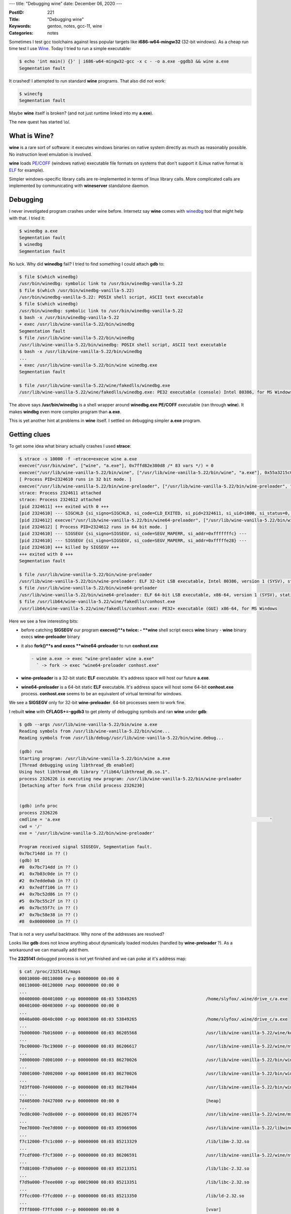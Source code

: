 ---
title: "Debugging wine"
date: December 06, 2020
---

:PostID: 221
:Title: "Debugging wine"
:Keywords: gentoo, notes, gcc-11, wine
:Categories: notes

Sometimes I test gcc toolchains against less popular targets
like **i686-w64-mingw32** (32-bit windows). As a cheap run time
test I use `Wine <https://www.winehq.org/>`_. Today I tried to
run a simple executable:

.. code-block::

    $ echo 'int main() {}' | i686-w64-mingw32-gcc -x c - -o a.exe -ggdb3 && wine a.exe
    Segmentation fault

It crashed! I attempted to run standard **wine** programs.
That also did not work:

.. code-block::

    $ winecfg
    Segmentation fault

Maybe **wine** itself is broken? (and not just runtime
linked into my **a.exe**).

The new quest has started \\o/.

What is Wine?
-------------

**wine** is a rare sort of software: it executes
windows binaries on native system directly as much as reasonably
possible. No instruction level emulation is involved.

**wine** loads
`PE/COFF <https://en.wikipedia.org/wiki/Portable_Executable>`_
(windows native) executable file formats on systems that don't
support it (Linux native format is
`ELF <https://en.wikipedia.org/wiki/Executable_and_Linkable_Format>`_
for example).

Simpler windows-specific library calls are re-implemented in terms
of linux library calls. More complicated calls are implemented
by communicating with **wineserver** standalone daemon.

Debugging
---------

I never investigated program crashes under wine before. Internetz say
**wine** comes with
`winedbg <https://wiki.winehq.org/Wine_Developer%27s_Guide/Debugging_Wine>`_
tool that might help with that. I tried it:

.. code-block::

    $ winedbg a.exe
    Segmentation fault
    $ winedbg
    Segmentation fault

No luck. Why did **winedbg** fail? I tried to find something
I could attach **gdb** to:

.. code-block::

    $ file $(which winedbg)
    /usr/bin/winedbg: symbolic link to /usr/bin/winedbg-vanilla-5.22
    $ file $(which /usr/bin/winedbg-vanilla-5.22)
    /usr/bin/winedbg-vanilla-5.22: POSIX shell script, ASCII text executable
    $ file $(which winedbg)
    /usr/bin/winedbg: symbolic link to /usr/bin/winedbg-vanilla-5.22
    $ bash -x /usr/bin/winedbg-vanilla-5.22
    + exec /usr/lib/wine-vanilla-5.22/bin/winedbg
    Segmentation fault
    $ file /usr/lib/wine-vanilla-5.22/bin/winedbg
    /usr/lib/wine-vanilla-5.22/bin/winedbg: POSIX shell script, ASCII text executable
    $ bash -x /usr/lib/wine-vanilla-5.22/bin/winedbg
    ...
    + exec /usr/lib/wine-vanilla-5.22/bin/wine winedbg.exe
    Segmentation fault

    $ file /usr/lib/wine-vanilla-5.22/wine/fakedlls/winedbg.exe
    /usr/lib/wine-vanilla-5.22/wine/fakedlls/winedbg.exe: PE32 executable (console) Intel 80386, for MS Windows

The above says **/usr/bin/winedbg** is a shell wrapper around
**winedbg.exe** **PE/COFF** executable (ran through **wine**).
It makes **windbg** even more complex program than **a.exe**.

This is yet another hint at problems in **wine** itself. I settled
on debugging simpler **a.exe** program.

Getting clues
-------------

To get some idea what binary actually crashes I used **strace**:

.. code-block::

    $ strace -s 10000 -f -etrace=execve wine a.exe
    execve("/usr/bin/wine", ["wine", "a.exe"], 0x7ffd82e380d8 /* 83 vars */) = 0
    execve("/usr/lib/wine-vanilla-5.22/bin/wine", ["/usr/lib/wine-vanilla-5.22/bin/wine", "a.exe"], 0x55a3215c07c0 /* 81 vars */) = 0
    [ Process PID=2324610 runs in 32 bit mode. ]
    execve("/usr/lib/wine-vanilla-5.22/bin/wine-preloader", ["/usr/lib/wine-vanilla-5.22/bin/wine-preloader", "/usr/lib/wine-vanilla-5.22/bin/wine", "a.exe"], 0x7e99a2a0 /* 82 vars */) = 0
    strace: Process 2324611 attached
    strace: Process 2324612 attached
    [pid 2324611] +++ exited with 0 +++
    [pid 2324610] --- SIGCHLD {si_signo=SIGCHLD, si_code=CLD_EXITED, si_pid=2324611, si_uid=1000, si_status=0, si_utime=0, si_stime=0} ---
    [pid 2324612] execve("/usr/lib/wine-vanilla-5.22/bin/wine64-preloader", ["/usr/lib/wine-vanilla-5.22/bin/wine64-preloader", "/usr/lib/wine-vanilla-5.22/bin/wine64", "C:\\windows\\system32\\conhost.exe", "--unix", "--width", "192", "--height", "55", "--server", "0x10"], 0x7e890b10 /* 84 vars */) = 0
    [pid 2324612] [ Process PID=2324612 runs in 64 bit mode. ]
    [pid 2324610] --- SIGSEGV {si_signo=SIGSEGV, si_code=SEGV_MAPERR, si_addr=0xfffffffc} ---
    [pid 2324610] --- SIGSEGV {si_signo=SIGSEGV, si_code=SEGV_MAPERR, si_addr=0xfffffe28} ---
    [pid 2324610] +++ killed by SIGSEGV +++
    +++ exited with 0 +++
    Segmentation fault

    $ file /usr/lib/wine-vanilla-5.22/bin/wine-preloader
    /usr/lib/wine-vanilla-5.22/bin/wine-preloader: ELF 32-bit LSB executable, Intel 80386, version 1 (SYSV), statically linked, stripped
    $ file /usr/lib/wine-vanilla-5.22/bin/wine64-preloader
    /usr/lib/wine-vanilla-5.22/bin/wine64-preloader: ELF 64-bit LSB executable, x86-64, version 1 (SYSV), statically linked, stripped
    $ file /usr/lib64/wine-vanilla-5.22/wine/fakedlls/conhost.exe
    /usr/lib64/wine-vanilla-5.22/wine/fakedlls/conhost.exe: PE32+ executable (GUI) x86-64, for MS Windows

Here we see a few interesting bits:

- before catching **SIGSEGV** our program **execve()**s twice:
  - **wine** shell script execs **wine** binary
  - **wine** binary execs **wine-preloader** binary
- it also **fork()**s and execs **wine64-preloader** to run **conhost.exe**

  .. code-block::

     - wine a.exe -> exec "wine-preloader wine a.exe"
       ` -> fork -> exec "wine64-preloader conhost.exe"

- **wine-preloader** is a 32-bit static **ELF** executable. It's address space
  will host our future **a.exe**.

- **wine64-preloader** is a 64-bit static **ELF** executable. It's address space
  will host some 64-bit **conhost.exe** process. **conhost.exe** seems to be an
  equivalent of virtual terminal for windows.

We see a **SIGSEGV** only for 32-bit **wine-preloader**. 64-bit
processes seem to work fine.

I rebuilt **wine** with **CFLAGS+=-ggdb3** to get plenty of
debugging symbols and ran **wine** under **gdb**:

.. code-block::

    $ gdb --args /usr/lib/wine-vanilla-5.22/bin/wine a.exe
    Reading symbols from /usr/lib/wine-vanilla-5.22/bin/wine...
    Reading symbols from /usr/lib/debug//usr/lib/wine-vanilla-5.22/bin/wine.debug...

    (gdb) run
    Starting program: /usr/lib/wine-vanilla-5.22/bin/wine a.exe
    [Thread debugging using libthread_db enabled]
    Using host libthread_db library "/lib64/libthread_db.so.1".
    process 2326226 is executing new program: /usr/lib/wine-vanilla-5.22/bin/wine-preloader
    [Detaching after fork from child process 2326230]


    (gdb) info proc
    process 2326226
    cmdline = 'a.exe                                                                                  '
    cwd = '/'
    exe = '/usr/lib/wine-vanilla-5.22/bin/wine-preloader'

    Program received signal SIGSEGV, Segmentation fault.
    0x7bc714dd in ?? ()
    (gdb) bt
    #0  0x7bc714dd in ?? ()
    #1  0x7b03c0de in ?? ()
    #2  0x7edde0ab in ?? ()
    #3  0x7edff106 in ?? ()
    #4  0x7bc52d86 in ?? ()
    #5  0x7bc55c2f in ?? ()
    #6  0x7bc55f7c in ?? ()
    #7  0x7bc58e38 in ?? ()
    #8  0x00000000 in ?? ()

That is not a very useful backtrace. Why none of the addresses are
resolved?

Looks like **gdb** does not know anything about dynamically loaded
modules (handled by **wine-preloader** ?). As a workaround we can
manually add them.

The **2325141** debugged process is not yet finished and we can poke at
it's address map:

.. code-block::

    $ cat /proc/2325141/maps
    00010000-00110000 rw-p 00000000 00:00 0
    00110000-00120000 rwxp 00000000 00:00 0
    ...
    00400000-00401000 r-xp 00000000 08:03 53849265                           /home/slyfox/.wine/drive_c/a.exe
    00401000-00403000 r-xp 00000000 00:00 0
    ...
    0040a000-0040c000 r-xp 00003000 08:03 53849265                           /home/slyfox/.wine/drive_c/a.exe
    ...
    7b000000-7b016000 r--p 00000000 08:03 86205568                           /usr/lib/wine-vanilla-5.22/wine/kernelbase.dll.so
    ...
    7bc00000-7bc19000 r--p 00000000 08:03 86206617                           /usr/lib/wine-vanilla-5.22/wine/ntdll.dll.so
    ...
    7d000000-7d001000 r--p 00000000 08:03 86270026                           /usr/lib/wine-vanilla-5.22/bin/wine
    ...
    7d001000-7d002000 r-xp 00001000 08:03 86270026                           /usr/lib/wine-vanilla-5.22/bin/wine
    ...
    7d3ff000-7d400000 r--p 00000000 08:03 86270404                           /usr/lib/wine-vanilla-5.22/bin/wine-preloader
    ...
    7d405000-7d427000 rw-p 00000000 00:00 0                                  [heap]
    ...
    7ed8c000-7ed8e000 r--p 00000000 08:03 86205774                           /usr/lib/wine-vanilla-5.22/wine/msvcrt.so
    ...
    7ee78000-7ee7d000 r--p 00000000 08:03 85966906                           /usr/lib/wine-vanilla-5.22/libwine.so.1.0
    ...
    f7c12000-f7c1c000 r--p 00000000 08:03 85213329                           /lib/libm-2.32.so
    ...
    f7cdf000-f7cf3000 r--p 00000000 08:03 86206591                           /usr/lib/wine-vanilla-5.22/wine/ntdll.so
    ...
    f7d81000-f7d9a000 r--p 00000000 08:03 85213351                           /lib/libc-2.32.so
    ...
    f7d9a000-f7eee000 r-xp 00019000 08:03 85213351                           /lib/libc-2.32.so
    ...
    f7fcc000-f7fcd000 r--p 00000000 08:03 85213350                           /lib/ld-2.32.so
    ...
    f7ff8000-f7ffc000 r--p 00000000 00:00 0                                  [vvar]
    f7ffc000-f7ffe000 r-xp 00000000 00:00 0                                  [vdso]
    f8000000-ffcd0000 ---p 00000000 00:00 0
    ffcd0000-fffd0000 rw-p 00000000 00:00 0
    fffdc000-ffffe000 rw-p 00000000 00:00 0                                  [stack]

This is a huge list of objects present in our address space.

Now looking at **gdb**'s view:

.. code-block::

    (gdb) info files
    Symbols from "/usr/lib/wine-vanilla-5.22/bin/wine-preloader".
    Native process:
            Using the running image of child process 2326226.
            While running this, GDB does not access memory from...
    Local exec file:
            `/usr/lib/wine-vanilla-5.22/bin/wine-preloader', file type elf32-i386.
            Entry point: 0x7d400000
            0x7d400000 - 0x7d401880 is .text
            0x7d402000 - 0x7d4022e0 is .rodata
            0x7d4022e0 - 0x7d4024a4 is .eh_frame
            0x7d404000 - 0x7d40400c is .got.plt
            0x7d404020 - 0x7d404060 is .data
            0x7d404060 - 0x7d404490 is .bss


**gdb** onlysees  **wine-preloader** binary,
but our backtrace contains addresses like **0x7bc714dd** which looks
suspiciously close to **ntdll.dll.so** range from **/proc/$pid/maps**.

Let's add **ntdll.dll.so** symbols into our session:

.. code-block::

    (gdb) add-symbol-file /usr/lib/wine-vanilla-5.22/wine/ntdll.dll.so
    add symbol table from file "/usr/lib/wine-vanilla-5.22/wine/ntdll.dll.so"
    (y or n) y

    Reading symbols from /usr/lib/wine-vanilla-5.22/wine/ntdll.dll.so...
    Reading symbols from /usr/lib/debug//usr/lib/wine-vanilla-5.22/wine/ntdll.dll.so.debug...

    (gdb) info registers
    eax            0x0                 0
    ecx            0x0                 0
    edx            0x7ffc2c00          2147232768
    ebx            0x0                 0
    esp            0xfffffffc          0xfffffffc
    ebp            0x61ed88            0x61ed88
    esi            0x7ffc2bf8          2147232760
    edi            0x61ed60            6417760
    eip            0x7bc714dd          0x7bc714dd <RtlAnsiStringToUnicodeString+141>
    eflags         0x10246             [ PF ZF IF RF ]
    cs             0x23                35
    ss             0x2b                43
    ds             0x2b                43
    es             0x2b                43
    fs             0x63                99
    gs             0x6b                107

    (gdb) bt
    #0  0x7bc714dd in RtlAnsiStringToUnicodeString (uni=<error reading variable: Cannot access memory at address 0x0>, ansi=<error reading variable: Cannot access memory at address 0x4>,
        doalloc=<error reading variable: Cannot access memory at address 0x8>) at /usr/src/debug/app-emulation/wine-vanilla-5.22-r2/wine-5.22/dlls/ntdll/rtlstr.c:581
    Backtrace stopped: Cannot access memory at address 0xfffffffc

We got a function name! But our backtrace became even worse:
only one frame is visible instead of 8 frames before. What is wrong?

The stack pointer (**esp 0xfffffffc**) is incorrect and looks more like
a **NULL** pointer dereference with small negative offset than a real
stack pointer. No chance to get 8 frames here.

Perhaps **gdb** used frame pointer (**ebp 0x61ed88**) before we loaded symbols?

Let's try to fake stack pointer to be closer to frame pointer with a hack:

.. code-block::

    (gdb) set $esp=$ebp

    (gdb) bt
    #0  0x7bc714dd in RtlAnsiStringToUnicodeString (uni=0x7b03c0de, ansi=0x7ee405be, doalloc=0 '\000') at /usr/src/debug/app-emulation/wine-vanilla-5.22-r2/wine-5.22/dlls/ntdll/rtlstr.c:581
    #1  0x0061edc8 in ?? ()
    #2  0x7b03c0de in ?? ()
    #3  0x7edde0ab in ?? ()
    #4  0x7edff106 in ?? ()
    #5  0x7bc52d86 in call_dll_entry_point ()
    #6  0x7ffc2c00 in ?? ()
    Backtrace stopped: previous frame inner to this frame (corrupt stack?)

This looks more plausible. It's still probably wrong as stack pointer within function
is likely off by a few values. But it's better that nothing.

Let's add symbols for address **0x7b03c0de** from **/proc/2325141/maps**.
**kernelbase.dll.so** looks closest.

.. code-block::

    (gdb) add-symbol-file /usr/lib/wine-vanilla-5.22/wine/kernelbase.dll.so
    add symbol table from file "/usr/lib/wine-vanilla-5.22/wine/kernelbase.dll.so"
    (y or n) y
    Reading symbols from /usr/lib/wine-vanilla-5.22/wine/kernelbase.dll.so...
    Reading symbols from /usr/lib/debug//usr/lib/wine-vanilla-5.22/wine/kernelbase.dll.so.debug...

    (gdb) bt
    #0  0x7bc714dd in RtlAnsiStringToUnicodeString (uni=0x7b03c0de <CreateFileA+73>, ansi=0x7ee405be, doalloc=0 '\000')
        at /usr/src/debug/app-emulation/wine-vanilla-5.22-r2/wine-5.22/dlls/ntdll/rtlstr.c:581
    #1  0x0061edc8 in ?? ()
    #2  0x7b03c0de in CreateFileA (name=0x7ee405be "CONIN$", access=3221225472, sharing=3, sa=0x0, creation=3, attributes=0, template=0x0)
        at /usr/src/debug/app-emulation/wine-vanilla-5.22-r2/wine-5.22/dlls/kernelbase/file.c:704
    #3  0x7edde0ab in ?? ()
    #4  0x7edff106 in ?? ()
    #5  0x7bc52d86 in call_dll_entry_point ()
    #6  0x00000003 in ?? ()
    #7  0x00000004 in ?? ()
    #8  0x0000ffff in ?? ()
    #9  0x000000b8 in ?? ()
    #10 0x00000000 in ?? ()

Presence of **CreateFileA("CONIN$") / RtlAnsiStringToUnicodeString()**
looks very close!

But parameters to **RtlAnsiStringToUnicodeString()** seem incorrect:
**uni=0x7b03c0de <CreateFileA+73>** is a code address (should be some
writable address). It's probably a stack corruption and our stack
pointer is wrong.

Ideally I would like to get to the point where corruption happens.

The definition of **RtlAnsiStringToUnicodeString()** has nothing unusual or suspicious:

.. code-block:: c

    //(gdb) list RtlAnsiStringToUnicodeString
         NTSTATUS WINAPI RtlAnsiStringToUnicodeString(
             PUNICODE_STRING uni, /* [I/O] Destination for the unicode string */
             PCANSI_STRING ansi,  /* [I]   Ansi string to be converted */
             BOOLEAN doalloc)     /* [I]   TRUE=Allocate new buffer for uni, FALSE=Use existing buffer */
         {
             DWORD total = RtlAnsiStringToUnicodeSize( ansi );
    
             if (total > 0xffff) return STATUS_INVALID_PARAMETER_2;
             uni->Length = total - sizeof(WCHAR);
             if (doalloc)
             {
                 uni->MaximumLength = total;
                 if (!(uni->Buffer = RtlAllocateHeap( GetProcessHeap(), 0, total )))
                     return STATUS_NO_MEMORY;
             }
             else if (total > uni->MaximumLength) return STATUS_BUFFER_OVERFLOW;
    
             RtlMultiByteToUnicodeN( uni->Buffer, uni->Length, NULL, ansi->Buffer, ansi->Length );
             uni->Buffer[uni->Length / sizeof(WCHAR)] = 0;
             return STATUS_SUCCESS;
         }

Let's see if we can find out something else about the way our program crashes
by looking at exact instructions and register values around:

.. code-block::

    (gdb) disassemble RtlAnsiStringToUnicodeString
    Dump of assembler code for function RtlAnsiStringToUnicodeString:
       0x7bc71450 <+0>:     lea    0x4(%esp),%ecx
       0x7bc71454 <+4>:     and    $0xfffffff0,%esp
       0x7bc71457 <+7>:     push   -0x4(%ecx)
       0x7bc7145a <+10>:    push   %ebp
       0x7bc7145b <+11>:    mov    %esp,%ebp
       0x7bc7145d <+13>:    push   %edi
       0x7bc7145e <+14>:    push   %esi
       0x7bc7145f <+15>:    push   %ebx
       0x7bc71460 <+16>:    push   %ecx
       0x7bc71461 <+17>:    sub    $0x1c,%esp
       0x7bc71464 <+20>:    mov    0x4(%ecx),%esi
       0x7bc71467 <+23>:    mov    (%ecx),%ebx
       0x7bc71469 <+25>:    mov    0x8(%ecx),%edi
       0x7bc7146c <+28>:    movzwl (%esi),%eax
       0x7bc7146f <+31>:    push   %eax
       0x7bc71470 <+32>:    lea    -0x1c(%ebp),%eax
       0x7bc71473 <+35>:    push   0x4(%esi)
       0x7bc71476 <+38>:    push   %eax
       0x7bc71477 <+39>:    call   0x7bc5d3e0 <RtlMultiByteToUnicodeSize>
       ....
       0x7bc714d5 <+133>:   pop    %ecx
       0x7bc714d6 <+134>:   pop    %ebx
       0x7bc714d7 <+135>:   pop    %esi
       0x7bc714d8 <+136>:   pop    %edi
       0x7bc714d9 <+137>:   pop    %ebp
       0x7bc714da <+138>:   lea    -0x4(%ecx),%esp
    => 0x7bc714dd <+141>:   ret    $0xc

    (gdb) print (void*)$ecx
    $3 = (void *) 0x0
    (gdb) print (void*)$ecx-4
    $4 = (void *) 0xfffffffc

Hah, it's completely obvious! You can see the bug, right?
No, it's not obvious at all. I'm just kidding.

In the dump above I saw nothing that would stands.

But somehow **ecx** value on stack was overwritten by **0x0**
value and we were not able to return back from the function
with **ret $0xc**. That is an explicit sign of stack corruption.

Let's find out what overwrites **ecx** on stack
while **RtlAnsiStringToUnicodeString()** is executing.

I tried a naive attempt by running **wine** under **gdb** as is:

.. code-block::

    $ gdb --args /usr/lib/wine-vanilla-5.22/bin/wine a.exe
    Reading symbols from /usr/lib/wine-vanilla-5.22/bin/wine...
    Reading symbols from /usr/lib/debug//usr/lib/wine-vanilla-5.22/bin/wine.debug...

    (gdb) break RtlAnsiStringToUnicodeString
    Function "RtlAnsiStringToUnicodeString" not defined.
    Make breakpoint pending on future shared library load? (y or [n]) y
    Breakpoint 1 (RtlAnsiStringToUnicodeString) pending.
    (gdb) run

    Starting program: /usr/lib/wine-vanilla-5.22/bin/wine a.exe
    [Thread debugging using libthread_db enabled]
    Using host libthread_db library "/lib64/libthread_db.so.1".
    process 2326439 is executing new program: /usr/lib/wine-vanilla-5.22/bin/wine-preloader
    [Detaching after fork from child process 2326443]

    Program received signal SIGSEGV, Segmentation fault.
    0x7bc714dd in ?? ()

Execution did not stop at **RtlAnsiStringToUnicodeString()**. My understanding on why
it happened is because **ntdll.dll.so** gets loaded to address space in a way not
visible to **gdb**. It has something to do with re-execution of **wine-preloader**
binary in place of **wine**.

I happened to notice that the way re-execution happens
is by checking `WINELOADERNOEXEC=1 <https://source.winehq.org/git/wine.git/blob/HEAD:/dlls/ntdll/unix/loader.c#l1758>`_.

My understanding of re-execution is to adjust **PATH**, **WINEPREFIX**
and similar variables (and switch 32/64-bit address space if needed)

We should be able to set environment up as needed without the need for re-execution.

I tried the simple way:

.. code-block::

    $ WINELOADERNOEXEC=1 gdb --args /usr/lib/wine-vanilla-5.22/bin/wine a.exe
    Reading symbols from /usr/lib/wine-vanilla-5.22/bin/wine...
    Reading symbols from /usr/lib/debug//usr/lib/wine-vanilla-5.22/bin/wine.debug...

    (gdb) run
    Starting program: /usr/lib/wine-vanilla-5.22/bin/wine a.exe
    [Thread debugging using libthread_db enabled]
    Using host libthread_db library "/lib64/libthread_db.so.1".
    [Detaching after fork from child process 2326739]
    
    Program received signal SIGSEGV, Segmentation fault.
    0x7bc714dd in RtlAnsiStringToUnicodeString (uni=<error reading variable: Cannot access memory at address 0x0>, ansi=<error reading variable: Cannot access memory at address 0x4>,
        doalloc=<error reading variable: Cannot access memory at address 0x8>) at /usr/src/debug/app-emulation/wine-vanilla-5.22-r2/wine-5.22/dlls/ntdll/rtlstr.c:581
    581     }

    (gdb) bt
    #0  0x7bc714dd in RtlAnsiStringToUnicodeString (uni=<error reading variable: Cannot access memory at address 0x0>, ansi=<error reading variable: Cannot access memory at address 0x4>,
        doalloc=<error reading variable: Cannot access memory at address 0x8>) at /usr/src/debug/app-emulation/wine-vanilla-5.22-r2/wine-5.22/dlls/ntdll/rtlstr.c:581
    Backtrace stopped: Cannot access memory at address 0xfffffffc
    (gdb) set $esp=$ebp
    (gdb) bt
    #0  0x7bc714dd in RtlAnsiStringToUnicodeString (uni=0x7b03c0de <CreateFileA+73>, ansi=0x7fe205be, doalloc=0 '\000')
        at /usr/src/debug/app-emulation/wine-vanilla-5.22-r2/wine-5.22/dlls/ntdll/rtlstr.c:581
    #1  0x0061edc8 in ?? ()
    #2  0x7b03c0de in CreateFileA (name=0x7fe205be "CONIN$", access=3221225472, sharing=3, sa=0x0, creation=3, attributes=0, template=0x0)
        at /usr/src/debug/app-emulation/wine-vanilla-5.22-r2/wine-5.22/dlls/kernelbase/file.c:704
    #3  0x7fdbe0ab in msvcrt_init_console () at /usr/src/debug/app-emulation/wine-vanilla-5.22-r2/wine-5.22/dlls/msvcrt/console.c:48
    #4  0x7fddf106 in DllMain (hinstDLL=0x7fdb0000 <__wine_spec_pe_header+49120>, fdwReason=1, lpvReserved=0x61fd24)
        at /usr/src/debug/app-emulation/wine-vanilla-5.22-r2/wine-5.22/dlls/msvcrt/main.c:115
    #5  0x7bc52d86 in call_dll_entry_point () from /usr/lib/wine-vanilla-5.22/wine/ntdll.dll.so
    #6  0x7bc55c2f in MODULE_InitDLL (wm=wm@entry=0x1110d8, reason=reason@entry=1, lpReserved=lpReserved@entry=0x61fd24)
        at /usr/src/debug/app-emulation/wine-vanilla-5.22-r2/wine-5.22/dlls/ntdll/loader.c:1329
    #7  0x7bc55f7c in process_attach (wm=0x1110d8, lpReserved=lpReserved@entry=0x61fd24) at /usr/src/debug/app-emulation/wine-vanilla-5.22-r2/wine-5.22/dlls/ntdll/loader.c:1423
    #8  0x7bc58e38 in process_attach (lpReserved=0x61fd24, wm=<optimized out>) at /usr/src/debug/app-emulation/wine-vanilla-5.22-r2/wine-5.22/dlls/ntdll/loader.c:1394
    #9  LdrInitializeThunk (context=0x61fd24, unknown2=1073733632, unknown3=0, unknown4=0) at /usr/src/debug/app-emulation/wine-vanilla-5.22-r2/wine-5.22/dlls/ntdll/loader.c:3539
    #10 0x00000000 in ?? ()

It worked as is! We get a nice backtrace and we can even set lazy breakpoints.

Let's track down the exact place where stack corruption happens. The plan is simple:

1. Stop at the call of **RtlAnsiStringToUnicodeString()**
2. Check where **ecx** is saved on stack there
3. Set a watchpoint on memory location in saved stack space
4. Observe where change happens.

Full session that executes it:

.. code-block::

    $ WINELOADERNOEXEC=1 gdb --args /usr/lib/wine-vanilla-5.22/bin/wine a.exe
    Reading symbols from /usr/lib/wine-vanilla-5.22/bin/wine...
    Reading symbols from /usr/lib/debug//usr/lib/wine-vanilla-5.22/bin/wine.debug...

    (gdb) break RtlAnsiStringToUnicodeString
    Function "RtlAnsiStringToUnicodeString" not defined.
    Make breakpoint pending on future shared library load? (y or [n]) y
    Breakpoint 1 (RtlAnsiStringToUnicodeString) pending.

    (gdb) run
    Starting program: /usr/lib/wine-vanilla-5.22/bin/wine a.exe
    [Thread debugging using libthread_db enabled]
    Using host libthread_db library "/lib64/libthread_db.so.1".
    [Detaching after fork from child process 2326777]

    Breakpoint 1, RtlAnsiStringToUnicodeString (uni=0x3ffe2bf8, ansi=0x61ed60, doalloc=0 '\000') at /usr/src/debug/app-emulation/wine-vanilla-5.22-r2/wine-5.22/dlls/ntdll/rtlstr.c:566
    566         DWORD total = RtlAnsiStringToUnicodeSize( ansi );
    (gdb) disassemble
    Dump of assembler code for function RtlAnsiStringToUnicodeString:
    => 0x7bc71450 <+0>:     lea    0x4(%esp),%ecx
       0x7bc71454 <+4>:     and    $0xfffffff0,%esp
       0x7bc71457 <+7>:     push   -0x4(%ecx)
       0x7bc7145a <+10>:    push   %ebp
       0x7bc7145b <+11>:    mov    %esp,%ebp
       0x7bc7145d <+13>:    push   %edi
       0x7bc7145e <+14>:    push   %esi
       0x7bc7145f <+15>:    push   %ebx
       0x7bc71460 <+16>:    push   %ecx
       0x7bc71461 <+17>:    sub    $0x1c,%esp
    ...

    (gdb) break *0x7bc71461
    Breakpoint 2 at 0x7bc71461: file /usr/src/debug/app-emulation/wine-vanilla-5.22-r2/wine-5.22/dlls/ntdll/rtlstr.c, line 565.

    (gdb) continue
    Continuing.
    
    Breakpoint 2, 0x7bc71461 in RtlAnsiStringToUnicodeString (uni=0x3ffe2bf8, ansi=0x61ed60, doalloc=0 '\000')
        at /usr/src/debug/app-emulation/wine-vanilla-5.22-r2/wine-5.22/dlls/ntdll/rtlstr.c:565
    565     {

    (gdb) disassemble
    Dump of assembler code for function RtlAnsiStringToUnicodeString:
       0x7bc71450 <+0>:     lea    0x4(%esp),%ecx
       0x7bc71454 <+4>:     and    $0xfffffff0,%esp
       0x7bc71457 <+7>:     push   -0x4(%ecx)
       0x7bc7145a <+10>:    push   %ebp
       0x7bc7145b <+11>:    mov    %esp,%ebp
       0x7bc7145d <+13>:    push   %edi
       0x7bc7145e <+14>:    push   %esi
       0x7bc7145f <+15>:    push   %ebx
       0x7bc71460 <+16>:    push   %ecx
    => 0x7bc71461 <+17>:    sub    $0x1c,%esp

    (gdb) print (void*)$ecx
    $2 = (void *) 0x61ed50
    (gdb) print *(void**)$esp
    $3 = (void *) 0x61ed50
    (gdb) print (void*)$esp
    $4 = (void *) 0x61ed28

    (gdb) watch -l *0x61ed28
    Hardware watchpoint 3: -location *0x61ed28
    (gdb) continue
    Continuing.

    Hardware watchpoint 3: -location *0x61ed28

    Old value = 6417744
    New value = 0
    RtlCustomCPToUnicodeN (info=0x7bcc14ec <nls_info+44>, dst=0x0, dstlen=0, reslen=0x61ed28, src=<optimized out>, srclen=<optimized out>)
        at /usr/src/debug/app-emulation/wine-vanilla-5.22-r2/wine-5.22/dlls/ntdll/locale.c:972
    972         return STATUS_SUCCESS

    (gdb) bt
    #0  RtlCustomCPToUnicodeN (info=0x7bcc14ec <nls_info+44>, dst=0x0, dstlen=0, reslen=0x61ed28, src=<optimized out>, srclen=<optimized out>)
        at /usr/src/debug/app-emulation/wine-vanilla-5.22-r2/wine-5.22/dlls/ntdll/locale.c:972
    #1  0x7bc5d3c5 in RtlMultiByteToUnicodeN (dst=0x3ffe2c00, dstlen=12, reslen=0x0, src=0x7fe205be "CONIN$", srclen=6)
        at /usr/src/debug/app-emulation/wine-vanilla-5.22-r2/wine-5.22/dlls/ntdll/locale.c:1019
    #2  0x7bc714bb in RtlAnsiStringToUnicodeString (uni=<error reading variable: Cannot access memory at address 0x0>, ansi=<error reading variable: Cannot access memory at address 0x4>,
        doalloc=<error reading variable: Cannot access memory at address 0x8>) at /usr/src/debug/app-emulation/wine-vanilla-5.22-r2/wine-5.22/dlls/ntdll/rtlstr.c:578
    Backtrace stopped: previous frame inner to this frame (corrupt stack?)

Aha! From the above we see that **RtlCustomCPToUnicodeN()**
managed to write into stack of it's grand-caller:

.. code-block::

    -> RtlAnsiStringToUnicodeString() [puts $ecx on stack ]
      ->RtlMultiByteToUnicodeN()
        ->RtlCustomCPToUnicodeN() [ corrupts $ecx on stack ]

The call chain is straightforward but unexpected. Let's see the definitions
of **RtlCustomCPToUnicodeN()** and **RtlMultiByteToUnicodeN()** for clues
where stack corruption could happen due to a code bug:

.. code-block:: c

    //(gdb) list RtlCustomCPToUnicodeN
    NTSTATUS WINAPI RtlCustomCPToUnicodeN( CPTABLEINFO *info, WCHAR *dst, DWORD dstlen, DWORD *reslen,
                                           const char *src, DWORD srclen )
    {
        DWORD i, ret;

        dstlen /= sizeof(WCHAR);
        if (info->DBCSOffsets)
        {
            for (i = dstlen; srclen && i; i--, srclen--, src++, dst++)
            {

                USHORT off = info->DBCSOffsets[(unsigned char)*src];
                if (off && srclen > 1)
                {
                    src++;
                    srclen--;
                    *dst = info->DBCSOffsets[off + (unsigned char)*src];
                }
                else *dst = info->MultiByteTable[(unsigned char)*src];
            }
            ret = dstlen - i;

        }
        else
        {
            ret = min( srclen, dstlen );
            for (i = 0; i < ret; i++) dst[i] = info->MultiByteTable[(unsigned char)src[i]];
        }
        if (reslen) *reslen = ret * sizeof(WCHAR);
        return STATUS_SUCCESS;
    }

    NTSTATUS WINAPI RtlMultiByteToUnicodeN( WCHAR *dst, DWORD dstlen, DWORD *reslen,
                                            const char *src, DWORD srclen )
    {
        if (nls_info.AnsiTableInfo.WideCharTable)
            return RtlCustomCPToUnicodeN( &nls_info.AnsiTableInfo, dst, dstlen, reslen, src, srclen );

        /* locale not setup yet */
        dstlen = min( srclen, dstlen / sizeof(WCHAR) );

        if (reslen) *reslen = dstlen * sizeof(WCHAR);
        while (dstlen--) *dst++ = *src++ & 0x7f;
        return STATUS_SUCCESS;
    }

**gdb** says corruption happens at a line
**if (reslen) *reslen = ret * sizeof(WCHAR);**. But what is
wrong with it?

The hint is seen in backtrace itself:

.. code-block::

    (gdb) bt
    #0  RtlCustomCPToUnicodeN (info=0x7bcc14ec <nls_info+44>, dst=0x0, dstlen=0, reslen=0x61ed28, src=<optimized out>, srclen=<optimized out>)
        at /usr/src/debug/app-emulation/wine-vanilla-5.22-r2/wine-5.22/dlls/ntdll/locale.c:972
    #1  0x7bc5d3c5 in RtlMultiByteToUnicodeN (dst=0x3ffe2c00, dstlen=12, reslen=0x0, src=0x7fe205be "CONIN$", srclen=6)
        at /usr/src/debug/app-emulation/wine-vanilla-5.22-r2/wine-5.22/dlls/ntdll/locale.c:1019
    #2  0x7bc714bb in RtlAnsiStringToUnicodeString (uni=<error reading variable: Cannot access memory at address 0x0>, ansi=<error reading variable: Cannot access memory at address 0x4>,
        doalloc=<error reading variable: Cannot access memory at address 0x8>) at /usr/src/debug/app-emulation/wine-vanilla-5.22-r2/wine-5.22/dlls/ntdll/rtlstr.c:578
    Backtrace stopped: previous frame inner to this frame (corrupt stack?)

Somehow **reslen** value in **gdb** backtrace suddenly changed
from **reslen=0x0** (frame 2) to **reslen=0x61ed28** (frame 3).
That smells like an ABI mismatch between caller and callee.

Let's have a peek at how **RtlMultiByteToUnicodeN()** calls **RtlCustomCPToUnicodeN()**
in the assembly:

.. code-block::

    (gdb) fr 1
    #1  0x7bc5d3c5 in RtlMultiByteToUnicodeN (dst=0x3ffe2c00, dstlen=12, reslen=0x0, src=0x7fe205be "CONIN$", srclen=6)
        at /usr/src/debug/app-emulation/wine-vanilla-5.22-r2/wine-5.22/dlls/ntdll/locale.c:1019
    1019            return RtlCustomCPToUnicodeN( &nls_info.AnsiTableInfo, dst, dstlen, reslen, src, srclen );

    Dump of assembler code for function RtlMultiByteToUnicodeN:
       0x7bc5d330 <+0>:     lea    0x4(%esp),%ecx
       0x7bc5d334 <+4>:     and    $0xfffffff0,%esp
       0x7bc5d337 <+7>:     push   -0x4(%ecx)
       0x7bc5d33a <+10>:    push   %ebp
       0x7bc5d33b <+11>:    mov    %esp,%ebp
       0x7bc5d33d <+13>:    push   %ebx
       0x7bc5d33e <+14>:    mov    0x8(%ebp),%eax
       0x7bc5d341 <+17>:    vmovd  0xc(%ebp),%xmm0
       0x7bc5d346 <+22>:    vmovd  0x18(%ebp),%xmm1
       0x7bc5d34b <+27>:    mov    0x7bcc150c,%ebx
       0x7bc5d351 <+33>:    push   %ecx
       0x7bc5d352 <+34>:    mov    0x10(%ebp),%edx
       0x7bc5d355 <+37>:    mov    0x14(%ebp),%ecx
       0x7bc5d358 <+40>:    test   %ebx,%ebx
       0x7bc5d35a <+42>:    jne    0x7bc5d3a8 <RtlMultiByteToUnicodeN+120>
       ...
       0x7bc5d3a8 <+120>:   sub    $0x4,%esp
       0x7bc5d3ab <+123>:   vmovd  %xmm1,(%esp)
       0x7bc5d3b0 <+128>:   push   %ecx
       0x7bc5d3b1 <+129>:   push   %edx
       0x7bc5d3b2 <+130>:   sub    $0x4,%esp
       0x7bc5d3b5 <+133>:   vmovd  %xmm0,(%esp)
       0x7bc5d3ba <+138>:   push   %eax
       0x7bc5d3bb <+139>:   push   $0x7bcc14ec
       0x7bc5d3c0 <+144>:   call   0x7bc5d150 <RtlCustomCPToUnicodeN>
    => 0x7bc5d3c5 <+149>:   lea    -0x8(%ebp),%esp
       0x7bc5d3c8 <+152>:   pop    %ecx
       0x7bc5d3c9 <+153>:   pop    %ebx
       0x7bc5d3ca <+154>:   pop    %ebp
       0x7bc5d3cb <+155>:   lea    -0x4(%ecx),%esp
       0x7bc5d3ce <+158>:   ret    $0x14

Here we already have suspicious code. Can you spot it?

We know what we are looking for:
we need to track life of parameter 3 (**reslen=0x0**) being passed as parameter 4 into
**RtlCustomCPToUnicodeN()**.

All the 3 functions in the backtrace are **WINAPI**
(aka **__attribute__((stdcall))**). This means all argumens
should be passed on stack. Specifically at **RtlMultiByteToUnicodeN()**
entry first argument should be at **esp + 4**:

.. code-block::

    ; at RtlMultiByteToUnicodeN entry:
                 | ...
     $esp     -> | <return address to RtlAnsiStringToUnicodeString>
     $esp + 4 -> | arg1: dst
                 | arg2: dstlen
                 | arg3: reslen
                 | arg4: src
                 | arg5: srclen
                 | ...

Let's trace **reslen** through to **RtlCustomCPToUnicodeN()** call
site (**RtlMultiByteToUnicodeN+144**).

.. code-block::

    Dump of assembler code for function RtlMultiByteToUnicodeN:
       0x7bc5d330 <+0>:     lea    0x4(%esp),%ecx   ; $ecx=$esp+4 (save pointer to parameter 1 on stack)
       0x7bc5d334 <+4>:     and    $0xfffffff0,%esp ; align $esp to 16 bytes
       0x7bc5d337 <+7>:     push   -0x4(%ecx)       ; re-save return address on current top of stack
       0x7bc5d33a <+10>:    push   %ebp             ; safe frame pointer.
       0x7bc5d33b <+11>:    mov    %esp,%ebp
       0x7bc5d33d <+13>:    push   %ebx
       0x7bc5d33e <+14>:    mov    0x8(%ebp),%eax   ; load arg1(dst)
       0x7bc5d341 <+17>:    vmovd  0xc(%ebp),%xmm0  ; load arg2(dstlen)
       0x7bc5d346 <+22>:    vmovd  0x18(%ebp),%xmm1 ; load arg5(srclen)
       0x7bc5d34b <+27>:    mov    0x7bcc150c,%ebx  ; load 'nls_info.AnsiTableInfo.WideCharTable' address
       0x7bc5d351 <+33>:    push   %ecx
       0x7bc5d352 <+34>:    mov    0x10(%ebp),%edx  ; ->>> load arg3(reslen)
       0x7bc5d355 <+37>:    mov    0x14(%ebp),%ecx  ; load arg4(src)
       0x7bc5d358 <+40>:    test   %ebx,%ebx
       0x7bc5d35a <+42>:    jne    0x7bc5d3a8 <RtlMultiByteToUnicodeN+120>
       ...
       0x7bc5d3ab <+123>:   vmovd  %xmm1,(%esp)     ; push srclen (forward arg5 unmodified)
       0x7bc5d3b0 <+128>:   push   %ecx             ; push src (forward arg4 unmodified)
       0x7bc5d3b1 <+129>:   push   %edx             ; ->>> push reslen (forward arg3 unmodified)
       0x7bc5d3b2 <+130>:   sub    $0x4,%esp
       0x7bc5d3b5 <+133>:   vmovd  %xmm0,(%esp)     ; push dstlen (forward arg2 unmodified)
       0x7bc5d3ba <+138>:   push   %eax             ; push dst (forward arg1 unmodified)
       0x7bc5d3bb <+139>:   push   $0x7bcc14ec      ; push info
       0x7bc5d3c0 <+144>:   call   0x7bc5d150 <RtlCustomCPToUnicodeN>
       0x7bc5d3c5 <+149>:   lea    -0x8(%ebp),%esp
       0x7bc5d3c8 <+152>:   pop    %ecx
       0x7bc5d3c9 <+153>:   pop    %ebx
       0x7bc5d3ca <+154>:   pop    %ebp
       0x7bc5d3cb <+155>:   lea    -0x4(%ecx),%esp
       0x7bc5d3ce <+158>:   ret    $0x14

The only problem with this code is that arguments are loaded from
**ebp** as if **and $0xfffffff0,%esp** instruction never existed.
And as a result we load arguments at a wrong stack location!

That is a compiler bug. Filed as https://gcc.gnu.org/PR98161.

Here is the single-file example:

.. code-block:: c

    typedef unsigned short u16;
    typedef unsigned int   u32;
    typedef unsigned char  u8;
    
    u32
        __attribute__((__force_align_arg_pointer__))
    unreach(
        const u16 * pu16,
        u16 *dst, u32 dstlen,
        const u8 *src, u32 srclen
      )
    {
        for (u32 i = dstlen; srclen && i; i--, srclen--, src++, dst++)
        {
            u16 off = pu16[*src];
            if (off)
            {
                src++; srclen--;
                *dst = pu16[off + *src];
            }
        }
        return 56;
    }
    
    u32
        __attribute__((__force_align_arg_pointer__))
        __attribute__((noipa))
    bug(
        const u16 * pu16,
        u16 *dst, u32 dstlen,
        const u8 *src, u32 srclen
      )
    {
        if (pu16)
           /* Branch should not execute, but stack realignment
            * reads wrong 'pu16' value from stack. */
            return unreach(pu16, dst, dstlen, src, srclen);
    
        return (srclen < dstlen) ? srclen : dstlen;
    }
    
    int main() {
        /* Should return 12 */
        return bug(0, 0, 12, 0, 34);
    }

The mismatch is seen on **-O1** / **-O2**:

.. code-block::

    $ x86_64-pc-linux-gnu-gcc -m32 -fno-PIC -fno-builtin -pipe -fcf-protection=none -fno-stack-protector -fno-omit-frame-pointer \
        -O1 -mavx -o bug bug.c.c
    ./bug; echo $?
    12

    $ x86_64-pc-linux-gnu-gcc -m32 -fno-PIC -fno-builtin -pipe -fcf-protection=none -fno-stack-protector -fno-omit-frame-pointer \
        -O2 -mavx -o bug bug.c.c
    ./bug; echo $?
    56

There are a few unusual things about the example:

- **wine** uses **__attribute__((__force_align_arg_pointer__))** to realign stack
  as windows and linux have slightly different alignment assumptions.
- **-msse4** or above was used to compile **wine**
- unreleased **gcc-11** was used to compile **wine** (**gcc-10** works fine)

Parting words
-------------

- **wine** can normally run **mingw**-compiled binaries :)

- **wine**'s loader process is very similar to **glibc**'s ld process
  with a few minor differences like re-execution on first run.

- **WINELOADERNOEXEC=1** is a good hack to make **wine** more
  debuggable under **gdb**. I wonder if **gdb** (or **wine**?)
  could be tweaked to avoid the need for **WINELOADERNOEXEC=1**
  as a workaround to get symbols.

- **gdb** is quite usable to debug binaries under **wine**.

- **gcc-11** is still an unreleased version of compiler. If you
  enjoy tracking these kinds of bugs as I do you might want to
  give it a try.

I reported the bug this Sunday morning and was lazily writing
this blog post. **gcc** upstream already fixed bug in master
before I have finished the post. What a speed!

Have fun!
